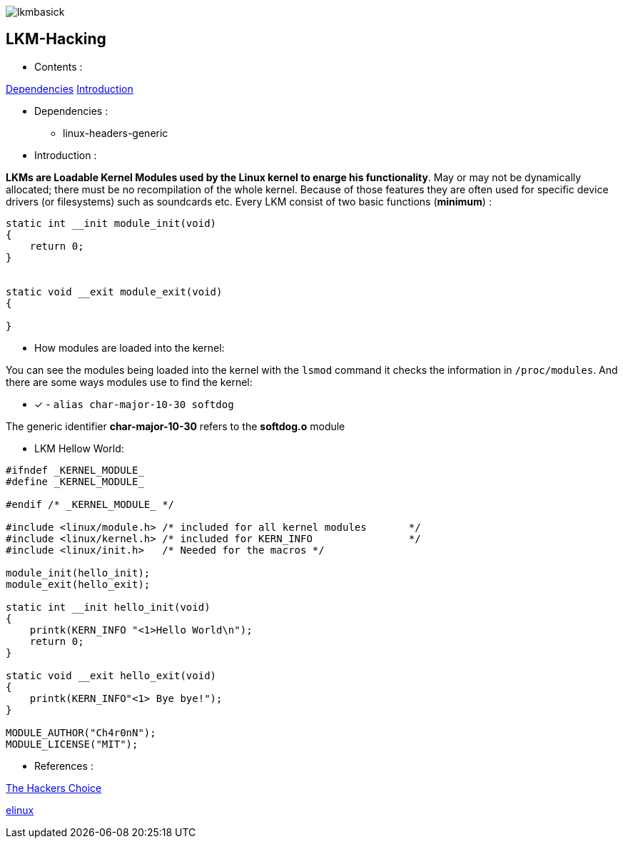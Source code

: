 image::img/lkmbasick.jpg[]

== LKM-Hacking

* Contents :

https://github.com/Ch4r0nN/LKM-Exploration#11[Dependencies]
https://github.com/Ch4r0nN/LKM-Exploration#13[Introduction]

* Dependencies :
** linux-headers-generic

* Introduction :

*LKMs are Loadable Kernel Modules used by the Linux kernel to enarge his functionality*. May or may not be dynamically allocated; there must be no recompilation of the whole kernel. Because of those features they are often used for specific device drivers (or filesystems) such as soundcards etc.
Every LKM consist of two basic functions (*minimum*) :

```c
static int __init module_init(void)
{
    return 0;
}


static void __exit module_exit(void)
{

}
```

* How modules are loaded into the kernel:

You can see the modules being loaded into the kernel with the ```lsmod``` command it checks the information in ```/proc/modules```. And there are some ways modules use to find the kernel:
 
 ** [x] - ```alias char-major-10-30 softdog```

The generic identifier *char-major-10-30* refers to the *softdog.o* module

* LKM Hellow World:


```c
#ifndef _KERNEL_MODULE_
#define _KERNEL_MODULE_

#endif /* _KERNEL_MODULE_ */

#include <linux/module.h> /* included for all kernel modules       */
#include <linux/kernel.h> /* included for KERN_INFO                */
#include <linux/init.h>   /* Needed for the macros */

module_init(hello_init);
module_exit(hello_exit);

static int __init hello_init(void)
{
    printk(KERN_INFO "<1>Hello World\n");
    return 0;
}

static void __exit hello_exit(void)
{
    printk(KERN_INFO"<1> Bye bye!");
}

MODULE_AUTHOR("Ch4r0nN");
MODULE_LICENSE("MIT");
```

* References :

http://www.ouah.org/LKM_HACKING.html[The Hackers Choice]

https://elinux.org/Deferred_Initcalls[elinux]

